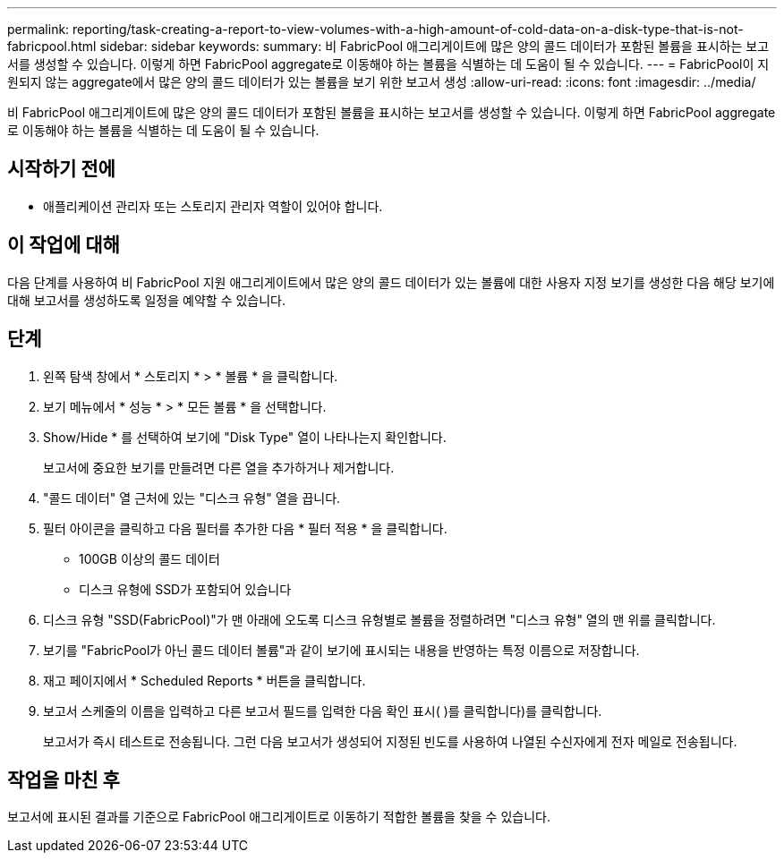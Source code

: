 ---
permalink: reporting/task-creating-a-report-to-view-volumes-with-a-high-amount-of-cold-data-on-a-disk-type-that-is-not-fabricpool.html 
sidebar: sidebar 
keywords:  
summary: 비 FabricPool 애그리게이트에 많은 양의 콜드 데이터가 포함된 볼륨을 표시하는 보고서를 생성할 수 있습니다. 이렇게 하면 FabricPool aggregate로 이동해야 하는 볼륨을 식별하는 데 도움이 될 수 있습니다. 
---
= FabricPool이 지원되지 않는 aggregate에서 많은 양의 콜드 데이터가 있는 볼륨을 보기 위한 보고서 생성
:allow-uri-read: 
:icons: font
:imagesdir: ../media/


[role="lead"]
비 FabricPool 애그리게이트에 많은 양의 콜드 데이터가 포함된 볼륨을 표시하는 보고서를 생성할 수 있습니다. 이렇게 하면 FabricPool aggregate로 이동해야 하는 볼륨을 식별하는 데 도움이 될 수 있습니다.



== 시작하기 전에

* 애플리케이션 관리자 또는 스토리지 관리자 역할이 있어야 합니다.




== 이 작업에 대해

다음 단계를 사용하여 비 FabricPool 지원 애그리게이트에서 많은 양의 콜드 데이터가 있는 볼륨에 대한 사용자 지정 보기를 생성한 다음 해당 보기에 대해 보고서를 생성하도록 일정을 예약할 수 있습니다.



== 단계

. 왼쪽 탐색 창에서 * 스토리지 * > * 볼륨 * 을 클릭합니다.
. 보기 메뉴에서 * 성능 * > * 모든 볼륨 * 을 선택합니다.
. Show/Hide * 를 선택하여 보기에 "Disk Type" 열이 나타나는지 확인합니다.
+
보고서에 중요한 보기를 만들려면 다른 열을 추가하거나 제거합니다.

. "콜드 데이터" 열 근처에 있는 "디스크 유형" 열을 끕니다.
. 필터 아이콘을 클릭하고 다음 필터를 추가한 다음 * 필터 적용 * 을 클릭합니다.
+
** 100GB 이상의 콜드 데이터
** 디스크 유형에 SSD가 포함되어 있습니다


. 디스크 유형 "SSD(FabricPool)"가 맨 아래에 오도록 디스크 유형별로 볼륨을 정렬하려면 "디스크 유형" 열의 맨 위를 클릭합니다.
. 보기를 "FabricPool가 아닌 콜드 데이터 볼륨"과 같이 보기에 표시되는 내용을 반영하는 특정 이름으로 저장합니다.
. 재고 페이지에서 * Scheduled Reports * 버튼을 클릭합니다.
. 보고서 스케줄의 이름을 입력하고 다른 보고서 필드를 입력한 다음 확인 표시( )를 클릭합니다image:../media/blue-check.gif[""])를 클릭합니다.
+
보고서가 즉시 테스트로 전송됩니다. 그런 다음 보고서가 생성되어 지정된 빈도를 사용하여 나열된 수신자에게 전자 메일로 전송됩니다.





== 작업을 마친 후

보고서에 표시된 결과를 기준으로 FabricPool 애그리게이트로 이동하기 적합한 볼륨을 찾을 수 있습니다.
